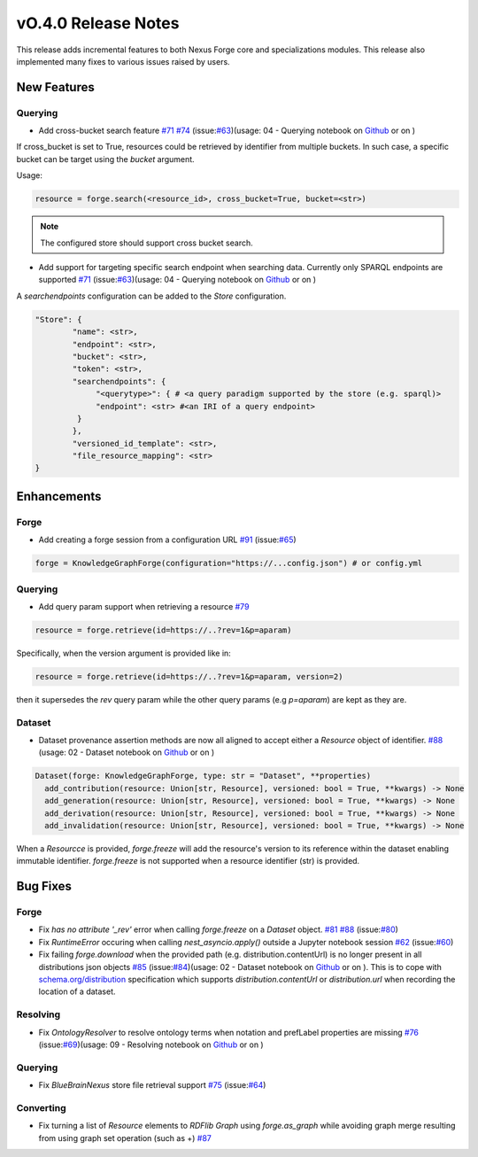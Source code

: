====================
vO.4.0 Release Notes
====================

This release adds incremental features to both Nexus Forge core and specializations modules. This release also implemented many fixes to various issues raised by users.

New Features
============

Querying
--------

* Add cross-bucket search feature `#71 <https://github.com/BlueBrain/nexus-forge/pull/71>`__ `#74 <https://github.com/BlueBrain/nexus-forge/pull/74>`__ (issue:`#63 <https://github.com/BlueBrain/nexus-forge/pull/63>`__)(usage: 04 - Querying notebook on `Github <https://github.com/BlueBrain/nexus-forge/blob/v0.4.0/examples/notebooks/getting-started/04%20-%20Querying.ipynb>`__ or on |Binder|)

If cross_bucket is set to True, resources could be retrieved by identifier from multiple buckets. In such case, a specific bucket can be target using the `bucket` argument.

Usage:

.. code-block:: python

   resource = forge.search(<resource_id>, cross_bucket=True, bucket=<str>)

.. note::

   The configured store should support cross bucket search.

* Add support for targeting specific search endpoint when searching data. Currently only SPARQL endpoints are supported `#71 <https://github.com/BlueBrain/nexus-forge/pull/71>`__ (issue:`#63 <https://github.com/BlueBrain/nexus-forge/pull/63>`__)(usage: 04 - Querying notebook on `Github <https://github.com/BlueBrain/nexus-forge/blob/v0.4.0/examples/notebooks/getting-started/04%20-%20Querying.ipynb>`__ or on |Binder|)

A `searchendpoints` configuration can be added to the `Store` configuration.

.. code-block:: python

   "Store": {
           "name": <str>,
           "endpoint": <str>,
           "bucket": <str>,
           "token": <str>,
           "searchendpoints": {
                "<querytype>": { # <a query paradigm supported by the store (e.g. sparql)>
                "endpoint": <str> #<an IRI of a query endpoint>
            }
           },
           "versioned_id_template": <str>,
           "file_resource_mapping": <str>
   }

Enhancements
============

Forge
-----

* Add creating a forge session from a configuration URL `#91 <https://github.com/BlueBrain/nexus-forge/pull/91>`__ (issue:`#65 <https://github.com/BlueBrain/nexus-forge/pull/65>`__)

.. code-block:: python

   forge = KnowledgeGraphForge(configuration="https://...config.json") # or config.yml

Querying
--------

* Add query param support when retrieving a resource `#79 <https://github.com/BlueBrain/nexus-forge/pull/79>`__

.. code-block:: python

   resource = forge.retrieve(id=https://..?rev=1&p=aparam)

Specifically, when the version argument is provided like in:

.. code-block:: python

   resource = forge.retrieve(id=https://..?rev=1&p=aparam, version=2)


then it supersedes the `rev` query param while the other query params (e.g `p=aparam`) are kept as they are.


Dataset
-------

* Dataset provenance assertion methods are now all aligned to accept either a `Resource` object of identifier. `#88 <https://github.com/BlueBrain/nexus-forge/pull/88>`__ (usage: 02 - Dataset notebook on `Github <https://github.com/BlueBrain/nexus-forge/blob/v0.4.0/examples/notebooks/getting-started/02%20-%20Dataset.ipynb>`__ or on |Binder|)

.. code-block:: python

   Dataset(forge: KnowledgeGraphForge, type: str = "Dataset", **properties)
     add_contribution(resource: Union[str, Resource], versioned: bool = True, **kwargs) -> None
     add_generation(resource: Union[str, Resource], versioned: bool = True, **kwargs) -> None
     add_derivation(resource: Union[str, Resource], versioned: bool = True, **kwargs) -> None
     add_invalidation(resource: Union[str, Resource], versioned: bool = True, **kwargs) -> None

When a `Resourcce` is provided, `forge.freeze` will add the resource's version to its reference within the dataset enabling immutable identifier. `forge.freeze` is not supported when a resource identifier (str) is provided.

Bug Fixes
=========

Forge
-----

* Fix `has no attribute '_rev'` error when calling `forge.freeze` on a `Dataset` object. `#81 <https://github.com/BlueBrain/nexus-forge/pull/81>`__ `#88 <https://github.com/BlueBrain/nexus-forge/pull/88>`__ (issue:`#80 <https://github.com/BlueBrain/nexus-forge/pull/80>`__)
* Fix `RuntimeError` occuring when calling `nest_asyncio.apply()` outside a Jupyter notebook session `#62 <https://github.com/BlueBrain/nexus-forge/pull/62>`__ (issue:`#60 <https://github.com/BlueBrain/nexus-forge/pull/60>`__)
* Fix failing `forge.download` when the provided path (e.g. distribution.contentUrl) is no longer present in all distributions json objects `#85 <https://github.com/BlueBrain/nexus-forge/pull/85>`__ (issue:`#84 <https://github.com/BlueBrain/nexus-forge/pull/84>`__)(usage: 02 - Dataset notebook on `Github <https://github.com/BlueBrain/nexus-forge/blob/v0.4.0/examples/notebooks/getting-started/02%20-%20Dataset.ipynb>`__ or on |Binder|). This is to cope with `schema.org/distribution <https://schema.org/distribution>`__ specification which supports `distribution.contentUrl` or `distribution.url` when recording the location of a dataset.

Resolving
---------

* Fix `OntologyResolver` to resolve ontology terms when notation and prefLabel properties are missing `#76 <https://github.com/BlueBrain/nexus-forge/pull/76>`__ (issue:`#69 <https://github.com/BlueBrain/nexus-forge/pull/69>`__)(usage: 09 - Resolving notebook on `Github <https://github.com/BlueBrain/nexus-forge/blob/v0.4.0/examples/notebooks/getting-started/09%20-%20Resolving.ipynb>`__ or on |Binder|)

Querying
--------

* Fix `BlueBrainNexus` store file retrieval support `#75 <https://github.com/BlueBrain/nexus-forge/pull/75>`__ (issue:`#64 <https://github.com/BlueBrain/nexus-forge/pull/64>`__)

Converting
----------

*  Fix turning a list of `Resource` elements to `RDFlib Graph` using `forge.as_graph` while avoiding graph merge resulting from using graph set operation (such as +) `#87 <https://github.com/BlueBrain/nexus-forge/pull/87>`__



.. |Binder| image:: https://mybinder.org/badge_logo.svg
    :alt: Binder
    :target: https://mybinder.org/v2/gh/BlueBrain/nexus-forge/v0.4.0?filepath=examples%2Fnotebooks%2Fgetting-started
